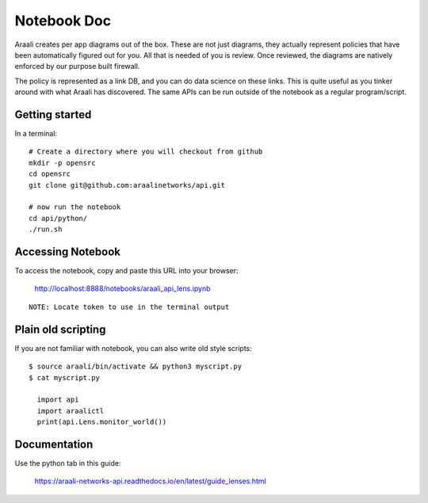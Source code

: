Notebook Doc
============
Araali creates per app diagrams out of the box. These are not just diagrams,
they actually represent policies that have been automatically figured out for
you. All that is needed of you is review. Once reviewed, the diagrams are
natively enforced by our purpose built firewall.

The policy is represented as a link DB, and you can do data science on these
links. This is quite useful as you tinker around with what Araali has
discovered. The same APIs can be run outside of the notebook as a regular
program/script.

Getting started
---------------

In a terminal::

        # Create a directory where you will checkout from github
        mkdir -p opensrc
        cd opensrc
        git clone git@github.com:araalinetworks/api.git

        # now run the notebook
        cd api/python/
        ./run.sh
   
Accessing Notebook
------------------
To access the notebook, copy and paste this URL into your browser:

        http://localhost:8888/notebooks/araali_api_lens.ipynb

::

        NOTE: Locate token to use in the terminal output

Plain old scripting
-------------------
If you are not familiar with notebook, you can also write old style scripts::

        $ source araali/bin/activate && python3 myscript.py
        $ cat myscript.py

          import api
          import araalictl
          print(api.Lens.monitor_world())

Documentation
-------------
Use the python tab in this guide:

        https://araali-networks-api.readthedocs.io/en/latest/guide_lenses.html
